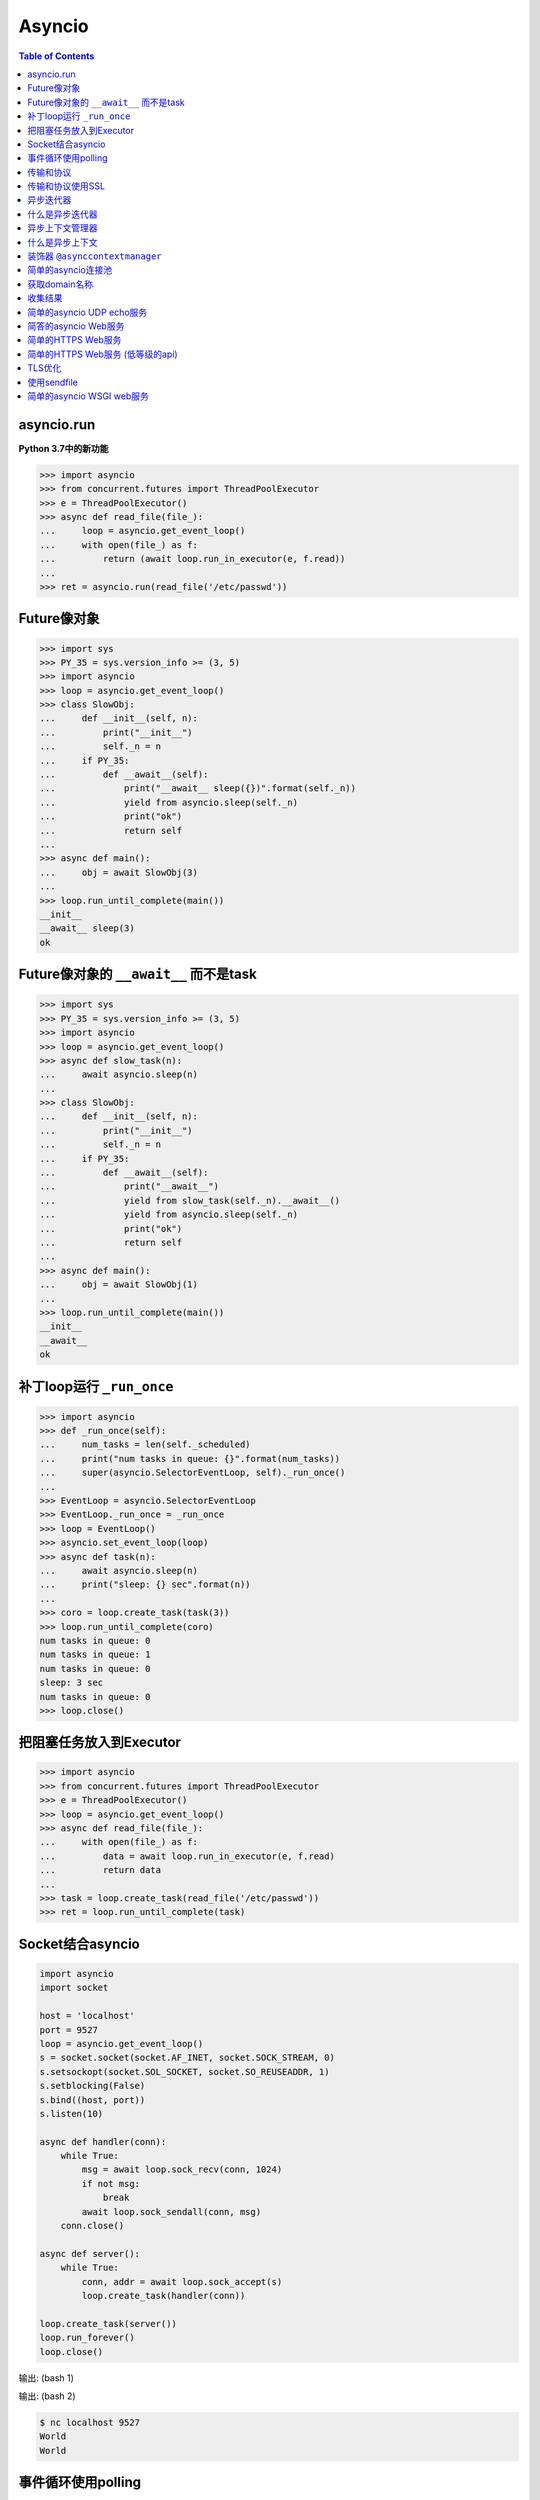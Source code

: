 .. meta::
    :description lang=en: Collect useful snippets of asyncio
    :keywords: Python, Python3, Asyncio, Asyncio Cheat Sheet

=======
Asyncio
=======

.. contents:: Table of Contents
    :backlinks: none

asyncio.run
------------

**Python 3.7中的新功能**

.. code-block:: python

    >>> import asyncio
    >>> from concurrent.futures import ThreadPoolExecutor
    >>> e = ThreadPoolExecutor()
    >>> async def read_file(file_):
    ...     loop = asyncio.get_event_loop()
    ...     with open(file_) as f:
    ...         return (await loop.run_in_executor(e, f.read))
    ...
    >>> ret = asyncio.run(read_file('/etc/passwd'))

Future像对象
--------------------

.. code-block:: python

    >>> import sys
    >>> PY_35 = sys.version_info >= (3, 5)
    >>> import asyncio
    >>> loop = asyncio.get_event_loop()
    >>> class SlowObj:
    ...     def __init__(self, n):
    ...         print("__init__")
    ...         self._n = n
    ...     if PY_35:
    ...         def __await__(self):
    ...             print("__await__ sleep({})".format(self._n))
    ...             yield from asyncio.sleep(self._n)
    ...             print("ok")
    ...             return self
    ...
    >>> async def main():
    ...     obj = await SlowObj(3)
    ...
    >>> loop.run_until_complete(main())
    __init__
    __await__ sleep(3)
    ok


Future像对象的 ``__await__`` 而不是task
--------------------------------------------

.. code-block:: python

    >>> import sys
    >>> PY_35 = sys.version_info >= (3, 5)
    >>> import asyncio
    >>> loop = asyncio.get_event_loop()
    >>> async def slow_task(n):
    ...     await asyncio.sleep(n)
    ...
    >>> class SlowObj:
    ...     def __init__(self, n):
    ...         print("__init__")
    ...         self._n = n
    ...     if PY_35:
    ...         def __await__(self):
    ...             print("__await__")
    ...             yield from slow_task(self._n).__await__()
    ...             yield from asyncio.sleep(self._n)
    ...             print("ok")
    ...             return self
    ...
    >>> async def main():
    ...     obj = await SlowObj(1)
    ...
    >>> loop.run_until_complete(main())
    __init__
    __await__
    ok


补丁loop运行 ``_run_once``
--------------------------------

.. code-block:: python

    >>> import asyncio
    >>> def _run_once(self):
    ...     num_tasks = len(self._scheduled)
    ...     print("num tasks in queue: {}".format(num_tasks))
    ...     super(asyncio.SelectorEventLoop, self)._run_once()
    ...
    >>> EventLoop = asyncio.SelectorEventLoop
    >>> EventLoop._run_once = _run_once
    >>> loop = EventLoop()
    >>> asyncio.set_event_loop(loop)
    >>> async def task(n):
    ...     await asyncio.sleep(n)
    ...     print("sleep: {} sec".format(n))
    ...
    >>> coro = loop.create_task(task(3))
    >>> loop.run_until_complete(coro)
    num tasks in queue: 0
    num tasks in queue: 1
    num tasks in queue: 0
    sleep: 3 sec
    num tasks in queue: 0
    >>> loop.close()


把阻塞任务放入到Executor
--------------------------------

.. code-block:: python

    >>> import asyncio
    >>> from concurrent.futures import ThreadPoolExecutor
    >>> e = ThreadPoolExecutor()
    >>> loop = asyncio.get_event_loop()
    >>> async def read_file(file_):
    ...     with open(file_) as f:
    ...         data = await loop.run_in_executor(e, f.read)
    ...         return data
    ...
    >>> task = loop.create_task(read_file('/etc/passwd'))
    >>> ret = loop.run_until_complete(task)


Socket结合asyncio
-------------------

.. code-block:: python

    import asyncio
    import socket

    host = 'localhost'
    port = 9527
    loop = asyncio.get_event_loop()
    s = socket.socket(socket.AF_INET, socket.SOCK_STREAM, 0)
    s.setsockopt(socket.SOL_SOCKET, socket.SO_REUSEADDR, 1)
    s.setblocking(False)
    s.bind((host, port))
    s.listen(10)

    async def handler(conn):
        while True:
            msg = await loop.sock_recv(conn, 1024)
            if not msg:
                break
            await loop.sock_sendall(conn, msg)
        conn.close()

    async def server():
        while True:
            conn, addr = await loop.sock_accept(s)
            loop.create_task(handler(conn))

    loop.create_task(server())
    loop.run_forever()
    loop.close()

输出: (bash 1)

.. code-block:: console
    $ python socket_asyncio.py &
    $ nc localhost 9527
    Hello
    Hello

输出: (bash 2)

.. code-block:: console

    $ nc localhost 9527
    World
    World


事件循环使用polling
-----------------------

.. code-block:: python

    # using selectors
    # ref: PyCon 2015 - David Beazley

    import asyncio
    import socket
    import selectors
    from collections import deque

    @asyncio.coroutine
    def read_wait(s):
        yield 'read_wait', s

    @asyncio.coroutine
    def write_wait(s):
        yield 'write_wait', s

    class Loop:
        """Simple loop prototype"""

        def __init__(self):
            self.ready = deque()
            self.selector = selectors.DefaultSelector()

        @asyncio.coroutine
        def sock_accept(self, s):
            yield from read_wait(s)
            return s.accept()

        @asyncio.coroutine
        def sock_recv(self, c, mb):
            yield from read_wait(c)
            return c.recv(mb)

        @asyncio.coroutine
        def sock_sendall(self, c, m):
            while m:
                yield from write_wait(c)
                nsent = c.send(m)
                m = m[nsent:]

        def create_task(self, coro):
            self.ready.append(coro)

        def run_forever(self):
            while True:
                self._run_once()

        def _run_once(self):
            while not self.ready:
                events = self.selector.select()
                for k, _ in events:
                    self.ready.append(k.data)
                    self.selector.unregister(k.fileobj)

            while self.ready:
                self.cur_t = ready.popleft()
                try:
                    op, *a = self.cur_t.send(None)
                    getattr(self, op)(*a)
                except StopIteration:
                    pass

        def read_wait(self, s):
            self.selector.register(s, selectors.EVENT_READ, self.cur_t)

        def write_wait(self, s):
            self.selector.register(s, selectors.EVENT_WRITE, self.cur_t)

    loop = Loop()
    host = 'localhost'
    port = 9527

    s = socket.socket(
            socket.AF_INET,
            socket.SOCK_STREAM, 0)
    s.setsockopt(
            socket.SOL_SOCKET,
            socket.SO_REUSEADDR, 1)
    s.setblocking(False)
    s.bind((host, port))
    s.listen(10)

    @asyncio.coroutine
    def handler(c):
        while True:
            msg = yield from loop.sock_recv(c, 1024)
            if not msg:
                break
            yield from loop.sock_sendall(c, msg)
        c.close()

    @asyncio.coroutine
    def server():
        while True:
            c, addr = yield from loop.sock_accept(s)
            loop.create_task(handler(c))

    loop.create_task(server())
    loop.run_forever()


传输和协议
-----------------------

.. code-block:: python

    import asyncio

    class EchoProtocol(asyncio.Protocol):

        def connection_made(self, transport):
            peername = transport.get_extra_info('peername')
            print('Connection from {}'.format(peername))
            self.transport = transport

        def data_received(self, data):
            msg = data.decode()
            self.transport.write(data)

    loop = asyncio.get_event_loop()
    coro = loop.create_server(EchoProtocol, 'localhost', 5566)
    server = loop.run_until_complete(coro)

    try:
        loop.run_forever()
    except:
        loop.run_until_complete(server.wait_closed())
    finally:
        loop.close()

输出:

.. code-block:: bash

    # console 1
    $ nc localhost 5566
    Hello
    Hello

    # console 2
    $ nc localhost 5566
    World
    World

传输和协议使用SSL
---------------------------------

.. code-block:: python

    import asyncio
    import ssl


    def make_header():
        head = b"HTTP/1.1 200 OK\r\n"
        head += b"Content-Type: text/html\r\n"
        head += b"\r\n"
        return head


    def make_body():
        resp = b"<html>"
        resp += b"<h1>Hello SSL</h1>"
        resp += b"</html>"
        return resp


    sslctx = ssl.SSLContext(ssl.PROTOCOL_SSLv23)
    sslctx.load_cert_chain(
        certfile="./root-ca.crt", keyfile="./root-ca.key"
    )


    class Service(asyncio.Protocol):
        def connection_made(self, tr):
            self.tr = tr
            self.total = 0

        def data_received(self, data):
            if data:
                resp = make_header()
                resp += make_body()
                self.tr.write(resp)
            self.tr.close()


    async def start():
        server = await loop.create_server(
            Service, "localhost", 4433, ssl=sslctx
        )
        await server.wait_closed()


    try:
        loop = asyncio.get_event_loop()
        loop.run_until_complete(start())
    finally:
        loop.close()

输出:

.. code-block:: bash

    $ openssl genrsa -out root-ca.key 2048
    $ openssl req -x509 -new -nodes -key root-ca.key -days 365 -out root-ca.crt
    $ python3 ssl_web_server.py

    # then open browser: https://localhost:4433

异步迭代器
---------------------

.. code-block:: python

    # ref: PEP-0492
    # need Python >= 3.5

    >>> class AsyncIter:
    ...     def __init__(self, it):
    ...         self._it = iter(it)
    ...     async def __aiter__(self):
    ...         return self
    ...     async def __anext__(self):
    ...         await asyncio.sleep(1)
    ...         try:
    ...             val = next(self._it)
    ...         except StopIteration:
    ...             raise StopAsyncIteration
    ...         return val
    ...
    >>> async def foo():
    ...     it = [1, 2, 3]
    ...     async for _ in AsyncIter(it):
    ...         print(_)
    ...
    >>> loop = asyncio.get_event_loop()
    >>> loop.run_until_complete(foo())
    1
    2
    3

什么是异步迭代器
------------------------------

.. code-block:: python

    >>> import asyncio
    >>> class AsyncIter:
    ...     def __init__(self, it):
    ...         self._it = iter(it)
    ...     async def __aiter__(self):
    ...         return self
    ...     async def __anext__(self):
    ...         await asyncio.sleep(1)
    ...         try:
    ...             val = next(self._it)
    ...         except StopIteration:
    ...             raise StopAsyncIteration
    ...         return val
    ...
    >>> async def foo():
    ...     _ = [1, 2, 3]
    ...     running = True
    ...     it = AsyncIter(_)
    ...     while running:
    ...         try:
    ...             res = await it.__anext__()
    ...             print(res)
    ...         except StopAsyncIteration:
    ...             running = False
    ...
    >>> loop = asyncio.get_event_loop()
    >>> loop.run_until_complete(loop.create_task(foo()))
    1
    2
    3

异步上下文管理器
----------------------------

.. code-block:: python

    # ref: PEP-0492
    # need Python >= 3.5

    >>> class AsyncCtxMgr:
    ...     async def __aenter__(self):
    ...         await asyncio.sleep(3)
    ...         print("__anter__")
    ...         return self
    ...     async def __aexit__(self, *exc):
    ...         await asyncio.sleep(1)
    ...         print("__aexit__")
    ...
    >>> async def hello():
    ...     async with AsyncCtxMgr() as m:
    ...         print("hello block")
    ...
    >>> async def world():
    ...     print("world block")
    ...
    >>> t = loop.create_task(world())
    >>> loop.run_until_complete(hello())
    world block
    __anter__
    hello block
    __aexit__


什么是异步上下文
-------------------------------------

.. code-block:: python

    >>> import asyncio
    >>> class AsyncManager:
    ...     async def __aenter__(self):
    ...         await asyncio.sleep(5)
    ...         print("__aenter__")
    ...     async def __aexit__(self, *exc_info):
    ...         await asyncio.sleep(3)
    ...         print("__aexit__")
    ...
    >>> async def foo():
    ...     import sys
    ...     mgr = AsyncManager()
    ...     await mgr.__aenter__()
    ...     print("body")
    ...     await mgr.__aexit__(*sys.exc_info())
    ...
    >>> loop = asyncio.get_event_loop()
    >>> loop.run_until_complete(loop.create_task(foo()))
    __aenter__
    body
    __aexit__


装饰器 ``@asynccontextmanager``
------------------------------------

**New in Python 3.7**

- Issue 29679_ - Add @contextlib.asynccontextmanager

.. code-block:: python

    >>> import asyncio
    >>> from contextlib import asynccontextmanager
    >>> @asynccontextmanager
    ... async def coro(msg):
    ...     await asyncio.sleep(1)
    ...     yield msg
    ...     await asyncio.sleep(0.5)
    ...     print('done')
    ...
    >>> async def main():
    ...     async with coro("Hello") as m:
    ...         await asyncio.sleep(1)
    ...         print(m)
    ...
    >>> loop = asyncio.get_event_loop()
    >>> loop.run_until_complete(main())
    Hello
    done

简单的asyncio连接池
-------------------------------

.. code-block:: python

    import asyncio
    import socket
    import uuid

    class Transport:

        def __init__(self, loop, host, port):
            self.used = False

            self._loop = loop
            self._host = host
            self._port = port
            self._sock = socket.socket(
                    socket.AF_INET, socket.SOCK_STREAM)
            self._sock.setblocking(False)
            self._uuid = uuid.uuid1()

        async def connect(self):
            loop, sock = self._loop, self._sock
            host, port = self._host, self._port
            return (await loop.sock_connect(sock, (host, port)))

        async def sendall(self, msg):
            loop, sock = self._loop, self._sock
            return (await loop.sock_sendall(sock, msg))

        async def recv(self, buf_size):
            loop, sock = self._loop, self._sock
            return (await loop.sock_recv(sock, buf_size))

        def close(self):
            if self._sock: self._sock.close()

        @property
        def alive(self):
            ret = True if self._sock else False
            return ret

        @property
        def uuid(self):
            return self._uuid


    class ConnectionPool:

        def __init__(self, loop, host, port, max_conn=3):
            self._host = host
            self._port = port
            self._max_conn = max_conn
            self._loop = loop

            conns = [Transport(loop, host, port) for _ in range(max_conn)]
            self._conns = conns

        def __await__(self):
            for _c in self._conns:
                yield from _c.connect().__await__()
            return self

        def getconn(self, fut=None):
            if fut is None:
                fut = self._loop.create_future()

            for _c in self._conns:
                if _c.alive and not _c.used:
                    _c.used = True
                    fut.set_result(_c)
                    break
            else:
                loop.call_soon(self.getconn, fut)

            return fut

        def release(self, conn):
            if not conn.used:
                return
            for _c in self._conns:
                if _c.uuid != conn.uuid:
                    continue
                _c.used = False
                break

        def close(self):
            for _c in self._conns:
                _c.close()


    async def handler(pool, msg):
        conn = await pool.getconn()
        byte = await conn.sendall(msg)
        mesg = await conn.recv(1024)
        pool.release(conn)
        return 'echo: {}'.format(mesg)


    async def main(loop, host, port):
        try:
            # creat connection pool
            pool = await ConnectionPool(loop, host, port)

            # generate messages
            msgs = ['coro_{}'.format(_).encode('utf-8') for _ in range(5)]

            # create tasks
            fs = [loop.create_task(handler(pool, _m)) for _m in msgs]

            # wait all tasks done
            done, pending = await asyncio.wait(fs)
            for _ in done: print(_.result())
        finally:
            pool.close()


    loop = asyncio.get_event_loop()
    host = '127.0.0.1'
    port = 9527

    try:
        loop.run_until_complete(main(loop, host, port))
    except KeyboardInterrupt:
        pass
    finally:
        loop.close()

输出:

.. code-block:: bash

    $ ncat -l 9527 --keep-open --exec "/bin/cat" &
    $ python3 conn_pool.py
    echo: b'coro_1'
    echo: b'coro_0'
    echo: b'coro_2'
    echo: b'coro_3'
    echo: b'coro_4'

获取domain名称
----------------

.. code-block:: python

    >>> import asyncio
    >>> async def getaddrinfo(host, port):
    ...     loop = asyncio.get_event_loop()
    ...     return (await loop.getaddrinfo(host, port))
    ...
    >>> addrs = asyncio.run(getaddrinfo('github.com', 443))
    >>> for a in addrs:
    ...     family, typ, proto, name, sockaddr = a
    ...     print(sockaddr)
    ...
    ('192.30.253.113', 443)
    ('192.30.253.113', 443)
    ('192.30.253.112', 443)
    ('192.30.253.112', 443)

收集结果
--------------

.. code-block:: python

    import asyncio
    import ssl


    path = ssl.get_default_verify_paths()
    sslctx = ssl.SSLContext()
    sslctx.verify_mode = ssl.CERT_REQUIRED
    sslctx.check_hostname = True
    sslctx.load_verify_locations(path.cafile)


    async def fetch(host, port):
        r, w = await asyncio.open_connection(host, port, ssl=sslctx)
        req = "GET / HTTP/1.1\r\n"
        req += f"Host: {host}\r\n"
        req += "Connection: close\r\n"
        req += "\r\n"

        # send request
        w.write(req.encode())

        # recv response
        resp = ""
        while True:
            line = await r.readline()
            if not line:
                break
            line = line.decode("utf-8")
            resp += line

        # close writer
        w.close()
        await w.wait_closed()
        return resp


    async def main():
        loop = asyncio.get_running_loop()
        url = ["python.org", "github.com", "google.com"]
        fut = [fetch(u, 443) for u in url]
        resps = await asyncio.gather(*fut)
        for r in resps:
            print(r.split("\r\n")[0])


    asyncio.run(main())

输出:

.. code-block:: bash

    $ python fetch.py
    HTTP/1.1 301 Moved Permanently
    HTTP/1.1 200 OK
    HTTP/1.1 301 Moved Permanently

简单的asyncio UDP echo服务
--------------------------------

.. code-block:: python

    import asyncio
    import socket

    loop = asyncio.get_event_loop()

    sock = socket.socket(socket.AF_INET, socket.SOCK_DGRAM, 0)
    sock.setsockopt(socket.SOL_SOCKET, socket.SO_REUSEADDR, 1)
    sock.setblocking(False)

    host = 'localhost'
    port = 3553

    sock.bind((host, port))

    def recvfrom(loop, sock, n_bytes, fut=None, registed=False):
        fd = sock.fileno()
        if fut is None:
            fut = loop.create_future()
        if registed:
            loop.remove_reader(fd)

        try:
            data, addr = sock.recvfrom(n_bytes)
        except (BlockingIOError, InterruptedError):
            loop.add_reader(fd, recvfrom, loop, sock, n_bytes, fut, True)
        else:
            fut.set_result((data, addr))
        return fut

    def sendto(loop, sock, data, addr, fut=None, registed=False):
        fd = sock.fileno()
        if fut is None:
            fut = loop.create_future()
        if registed:
            loop.remove_writer(fd)
        if not data:
            return

        try:
            n = sock.sendto(data, addr)
        except (BlockingIOError, InterruptedError):
            loop.add_writer(fd, sendto, loop, sock, data, addr, fut, True)
        else:
            fut.set_result(n)
        return fut

    async def udp_server(loop, sock):
        while True:
            data, addr = await recvfrom(loop, sock, 1024)
            n_bytes = await sendto(loop, sock, data, addr)

    try:
        loop.run_until_complete(udp_server(loop, sock))
    finally:
        loop.close()

输出:

.. code-block:: bash

    $ python3 udp_server.py
    $ nc -u localhost 3553
    Hello UDP
    Hello UDP


简答的asyncio Web服务
-------------------------

.. code-block:: python

    import asyncio
    import socket

    host = 'localhost'
    port = 9527
    s = socket.socket(socket.AF_INET, socket.SOCK_STREAM)
    s.setsockopt(socket.SOL_SOCKET, socket.SO_REUSEADDR, 1)
    s.setblocking(False)
    s.bind((host, port))
    s.listen(10)

    loop = asyncio.get_event_loop()

    def make_header():
        header  = b"HTTP/1.1 200 OK\r\n"
        header += b"Content-Type: text/html\r\n"
        header += b"\r\n"
        return header

    def make_body():
        resp  = b'<html>'
        resp += b'<body><h3>Hello World</h3></body>'
        resp += b'</html>'
        return resp

    async def handler(conn):
        req = await loop.sock_recv(conn, 1024)
        if req:
            resp = make_header()
            resp += make_body()
            await loop.sock_sendall(conn, resp)
        conn.close()

    async def server(sock, loop):
        while True:
            conn, addr = await loop.sock_accept(sock)
            loop.create_task(handler(conn))

    try:
        loop.run_until_complete(server(s, loop))
    except KeyboardInterrupt:
        pass
    finally:
        loop.close()
        s.close()
    # Then open browser with url: localhost:9527


简单的HTTPS Web服务
------------------------

.. code-block:: python

    import asyncio
    import ssl

    ctx = ssl.SSLContext(ssl.PROTOCOL_TLS_SERVER)
    ctx.load_cert_chain('crt.pem', 'key.pem')

    async def conn(reader, writer):
        _ = await reader.read(1024)
        head = b"HTTP/1.1 200 OK\r\n"
        head += b"Content-Type: text/html\r\n"
        head += b"\r\n"

        body = b"<!doctype html>"
        body += b"<html>"
        body += b"<body><h1>Awesome Python</h1></body>"
        body += b"</html>"

        writer.write(head + body)
        writer.close()


    async def main(host, port):
        srv = await asyncio.start_server(conn, host, port, ssl=ctx)
        async with srv:
            await srv.serve_forever()

    asyncio.run(main('0.0.0.0', 8000))


简单的HTTPS Web服务 (低等级的api)
----------------------------------------

.. code-block:: python

    import asyncio
    import socket
    import ssl

    def make_header():
        head  = b'HTTP/1.1 200 OK\r\n'
        head += b'Content-type: text/html\r\n'
        head += b'\r\n'
        return head

    def make_body():
        resp  = b'<html>'
        resp += b'<h1>Hello SSL</h1>'
        resp += b'</html>'
        return resp

    sock = socket.socket(socket.AF_INET, socket.SOCK_STREAM, 0)
    sock.setsockopt(socket.SOL_SOCKET, socket.SO_REUSEADDR, 1)
    sock.setblocking(False)
    sock.bind(('localhost' , 4433))
    sock.listen(10)

    sslctx = ssl.SSLContext(ssl.PROTOCOL_SSLv23)
    sslctx.load_cert_chain(certfile='./root-ca.crt',
                           keyfile='./root-ca.key')


    def do_handshake(loop, sock, waiter):
        sock_fd = sock.fileno()
        try:
            sock.do_handshake()
        except ssl.SSLWantReadError:
            loop.remove_reader(sock_fd)
            loop.add_reader(sock_fd, do_handshake,
                            loop, sock, waiter)
            return
        except ssl.SSLWantWriteError:
            loop.remove_writer(sock_fd)
            loop.add_writer(sock_fd, do_handshake,
                            loop, sock, waiter)
            return

        loop.remove_reader(sock_fd)
        loop.remove_writer(sock_fd)
        waiter.set_result(None)


    def handle_read(loop, conn, waiter):
        try:
            req = conn.recv(1024)
        except ssl.SSLWantReadError:
            loop.remove_reader(conn.fileno())
            loop.add_reader(conn.fileno(), handle_read,
                            loop, conn, waiter)
            return
        loop.remove_reader(conn.fileno())
        waiter.set_result(req)


    def handle_write(loop, conn, msg, waiter):
        try:
            resp = make_header()
            resp += make_body()
            ret = conn.send(resp)
        except ssl.SSLWantReadError:
            loop.remove_writer(conn.fileno())
            loop.add_writer(conn.fileno(), handle_write,
                            loop, conn, waiter)
            return
        loop.remove_writer(conn.fileno())
        conn.close()
        waiter.set_result(None)


    async def server(loop):
        while True:
            conn, addr = await loop.sock_accept(sock)
            conn.setblocking(False)
            sslconn = sslctx.wrap_socket(conn,
                                         server_side=True,
                                         do_handshake_on_connect=False)
            # wait SSL handshake
            waiter = loop.create_future()
            do_handshake(loop, sslconn, waiter)
            await waiter

            # wait read request
            waiter = loop.create_future()
            handle_read(loop, sslconn, waiter)
            msg = await waiter

            # wait write response
            waiter = loop.create_future()
            handle_write(loop, sslconn, msg, waiter)
            await waiter

    loop = asyncio.get_event_loop()
    try:
        loop.run_until_complete(server(loop))
    finally:
        loop.close()

输出:

.. code-block:: bash

    # console 1

    $ openssl genrsa -out root-ca.key 2048
    $ openssl req -x509 -new -nodes -key root-ca.key -days 365 -out root-ca.crt
    $ python3 Simple_https_server.py

    # console 2

    $ curl https://localhost:4433 -v          \
    >      --resolve localhost:4433:127.0.0.1 \
    >      --cacert ~/test/root-ca.crt


TLS优化
------------

**New in Python 3.7**

.. code-block:: python

    import asyncio
    import ssl


    class HttpClient(asyncio.Protocol):
        def __init__(self, on_con_lost):
            self.on_con_lost = on_con_lost
            self.resp = b""

        def data_received(self, data):
            self.resp += data

        def connection_lost(self, exc):
            resp = self.resp.decode()
            print(resp.split("\r\n")[0])
            self.on_con_lost.set_result(True)


    async def main():
        paths = ssl.get_default_verify_paths()
        sslctx = ssl.SSLContext()
        sslctx.verify_mode = ssl.CERT_REQUIRED
        sslctx.check_hostname = True
        sslctx.load_verify_locations(paths.cafile)

        loop = asyncio.get_running_loop()
        on_con_lost = loop.create_future()

        tr, proto = await loop.create_connection(
            lambda: HttpClient(on_con_lost), "github.com", 443
        )
        new_tr = await loop.start_tls(tr, proto, sslctx)
        req = f"GET / HTTP/1.1\r\n"
        req += "Host: github.com\r\n"
        req += "Connection: close\r\n"
        req += "\r\n"
        new_tr.write(req.encode())

        await on_con_lost
        new_tr.close()


    asyncio.run(main())

输出:

.. code-block:: bash

    $ python3 --version
    Python 3.7.0
    $ python3 https.py
    HTTP/1.1 200 OK

使用sendfile
---------------

**New in Python 3.7**

.. code-block:: python

    import asyncio

    path = "index.html"

    async def conn(reader, writer):

        loop = asyncio.get_event_loop()
        _ = await reader.read(1024)

        with open(path, "rb") as f:
            tr = writer.transport
            head = b"HTTP/1.1 200 OK\r\n"
            head += b"Content-Type: text/html\r\n"
            head += b"\r\n"

            tr.write(head)
            await loop.sendfile(tr, f)
            writer.close()

    async def main(host, port):
        # run a simplle http server
        srv = await asyncio.start_server(conn, host, port)
        async with srv:
            await srv.serve_forever()

    asyncio.run(main("0.0.0.0", 8000))

输出:

.. code-block:: bash

    $ echo '<!doctype html><h1>Awesome Python</h1>' > index.html
    $ python http.py &
    [2] 60506
    $ curl http://localhost:8000
    <!doctype html><h1>Awesome Python</h1>


简单的asyncio WSGI web服务
------------------------------

.. code-block:: python

    # ref: PEP333

    import asyncio
    import socket
    import io
    import sys

    from flask import Flask, Response

    host = 'localhost'
    port = 9527
    s = socket.socket(socket.AF_INET, socket.SOCK_STREAM)
    s.setsockopt(socket.SOL_SOCKET, socket.SO_REUSEADDR, 1)
    s.setblocking(False)
    s.bind((host, port))
    s.listen(10)

    loop = asyncio.get_event_loop()

    class WSGIServer(object):

        def __init__(self, sock, app):
            self._sock = sock
            self._app = app
            self._header = []

        def parse_request(self, req):
            """ HTTP Request Format:

            GET /hello.htm HTTP/1.1\r\n
            Accept-Language: en-us\r\n
            ...
            Connection: Keep-Alive\r\n
            """
            # bytes to string
            req_info = req.decode('utf-8')
            first_line = req_info.splitlines()[0]
            method, path, ver = first_line.split()
            return method, path, ver

        def get_environ(self, req, method, path):
            env = {}

            # Required WSGI variables
            env['wsgi.version']      = (1, 0)
            env['wsgi.url_scheme']   = 'http'
            env['wsgi.input']        = req
            env['wsgi.errors']       = sys.stderr
            env['wsgi.multithread']  = False
            env['wsgi.multiprocess'] = False
            env['wsgi.run_once']     = False

            # Required CGI variables
            env['REQUEST_METHOD']    = method    # GET
            env['PATH_INFO']         = path      # /hello
            env['SERVER_NAME']       = host      # localhost
            env['SERVER_PORT']       = str(port) # 9527
            return env

        def start_response(self, status, resp_header, exc_info=None):
            header = [('Server', 'WSGIServer 0.2')]
            self.headers_set = [status, resp_header + header]

        async def finish_response(self, conn, data, headers):
            status, resp_header = headers

            # make header
            resp = 'HTTP/1.1 {0}\r\n'.format(status)
            for header in resp_header:
                resp += '{0}: {1}\r\n'.format(*header)
            resp += '\r\n'

            # make body
            resp += '{0}'.format(data)
            try:
                await loop.sock_sendall(conn, str.encode(resp))
            finally:
                conn.close()

        async def run_server(self):
            while True:
                conn, addr = await loop.sock_accept(self._sock)
                loop.create_task(self.handle_request(conn))

        async def handle_request(self, conn):
            # get request data
            req = await loop.sock_recv(conn, 1024)
            if req:
                method, path, ver = self.parse_request(req)
                # get environment
                env = self.get_environ(req, method, path)
                # get application execute result
                res = self._app(env, self.start_response)
                res = [_.decode('utf-8') for _ in list(res)]
                res = ''.join(res)
                loop.create_task(
                     self.finish_response(conn, res, self.headers_set))

    app = Flask(__name__)

    @app.route('/hello')
    def hello():
        return Response("Hello WSGI", mimetype="text/plain")

    server = WSGIServer(s, app.wsgi_app)
    try:
        loop.run_until_complete(server.run_server())
    except:
        pass
    finally:
        loop.close()

    # Then open browser with url: localhost:9527/hello


.. _29679: https://bugs.python.org/issue29679
